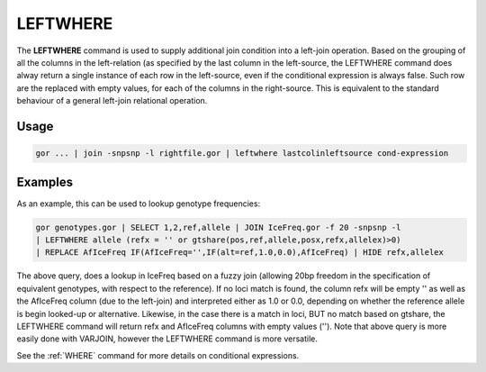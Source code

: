 .. raw:: html

   <span style="float:right; padding-top:10px; color:#BABABA;">Used in: gor only</span>

.. _LEFTWHERE:

=========
LEFTWHERE
=========
The **LEFTWHERE** command is used to supply additional join condition into a left-join operation. Based on the grouping of all the columns in the left-relation (as specified by the last column in the left-source, the LEFTWHERE command does alway return a single instance of each row in the left-source, even if the conditional expression is always false.  Such row are the replaced with empty values, for each of the columns in the right-source. This is equivalent to the standard behaviour of a general left-join relational operation.

Usage
=====

.. code-block:: gor

	gor ... | join -snpsnp -l rightfile.gor | leftwhere lastcolinleftsource cond-expression


Examples
========
As an example, this can be used to lookup genotype frequencies:

.. code-block:: gor

    gor genotypes.gor | SELECT 1,2,ref,allele | JOIN IceFreq.gor -f 20 -snpsnp -l
    | LEFTWHERE allele (refx = '' or gtshare(pos,ref,allele,posx,refx,allelex)>0)
    | REPLACE AfIceFreq IF(AfIceFreq='',IF(alt=ref,1.0,0.0),AfIceFreq) | HIDE refx,allelex

The above query, does a lookup in IceFreq based on a fuzzy join (allowing 20bp freedom in the specification of equivalent genotypes, with respect to the reference).  If no loci match is found, the column refx will be empty '' as well as the AfIceFreq column (due to the left-join) and interpreted either as 1.0 or 0.0, depending on whether the reference allele is begin looked-up or alternative. Likewise, in the case there is a match in loci, BUT no match based on gtshare, the LEFTWHERE command will return refx and AfIceFreq columns with empty values ('').  Note that above query is more easily done with VARJOIN,
however the LEFTWHERE command is more versatile.

See the :ref:`WHERE` command for more details on conditional expressions.
